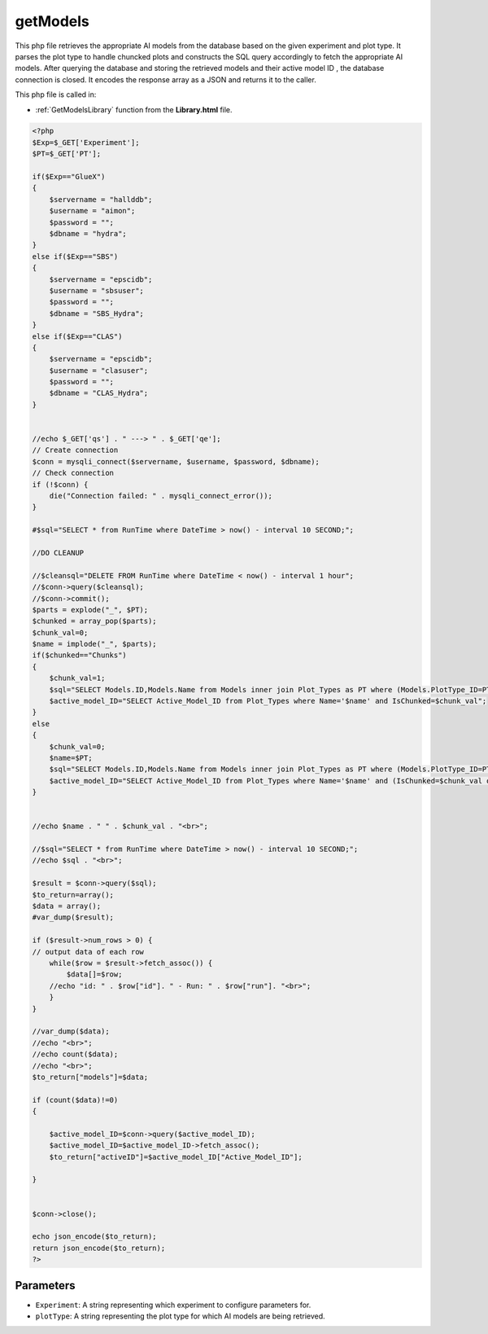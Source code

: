 .. _getModelsphp:

getModels
=========================

This php file retrieves the appropriate AI models from the database based on the given experiment and plot type. 
It parses the plot type to handle chuncked plots and constructs the SQL query accordingly to fetch the appropriate AI models. 
After querying the database and storing the retrieved models and their active model ID , the database connection is closed. 
It encodes the response array as a JSON and returns it to the caller.  

This php file is called in:

- :ref:`GetModelsLibrary` function from the **Library.html** file.

.. code-block:: php

    <?php
    $Exp=$_GET['Experiment'];
    $PT=$_GET['PT'];

    if($Exp=="GlueX")
    {
        $servername = "hallddb";
        $username = "aimon";
        $password = "";
        $dbname = "hydra";
    }
    else if($Exp=="SBS")
    {
        $servername = "epscidb";
        $username = "sbsuser";
        $password = "";
        $dbname = "SBS_Hydra"; 
    }
    else if($Exp=="CLAS")
    {
        $servername = "epscidb";
        $username = "clasuser";
        $password = "";
        $dbname = "CLAS_Hydra"; 
    }


    //echo $_GET['qs'] . " ---> " . $_GET['qe'];
    // Create connection
    $conn = mysqli_connect($servername, $username, $password, $dbname);
    // Check connection
    if (!$conn) {
        die("Connection failed: " . mysqli_connect_error());
    }

    #$sql="SELECT * from RunTime where DateTime > now() - interval 10 SECOND;";

    //DO CLEANUP

    //$cleansql="DELETE FROM RunTime where DateTime < now() - interval 1 hour";
    //$conn->query($cleansql);
    //$conn->commit();
    $parts = explode("_", $PT);
    $chunked = array_pop($parts);
    $chunk_val=0;
    $name = implode("_", $parts);
    if($chunked=="Chunks")
    {
        $chunk_val=1;
        $sql="SELECT Models.ID,Models.Name from Models inner join Plot_Types as PT where (Models.PlotType_ID=PT.ID and PT.Name='$name' and PT.IsChunked=$chunk_val) or (Models.ID=PT.Active_Model_ID and PT.Name='$name' and PT.IsChunked=$chunk_val)";
        $active_model_ID="SELECT Active_Model_ID from Plot_Types where Name='$name' and IsChunked=$chunk_val";
    }
    else
    {
        $chunk_val=0;
        $name=$PT;
        $sql="SELECT Models.ID,Models.Name from Models inner join Plot_Types as PT where (Models.PlotType_ID=PT.ID and PT.Name='$name' and (PT.IsChunked=$chunk_val or PT.IsChunked is NULL)) or (Models.ID=PT.Active_Model_ID and PT.Name='$name' and (PT.IsChunked=$chunk_val or PT.IsChunked is NULL))";
        $active_model_ID="SELECT Active_Model_ID from Plot_Types where Name='$name' and (IsChunked=$chunk_val or IsChunked is NULL)";
    }


    //echo $name . " " . $chunk_val . "<br>";

    //$sql="SELECT * from RunTime where DateTime > now() - interval 10 SECOND;";
    //echo $sql . "<br>";

    $result = $conn->query($sql);
    $to_return=array();
    $data = array();
    #var_dump($result);

    if ($result->num_rows > 0) {
    // output data of each row
        while($row = $result->fetch_assoc()) {
            $data[]=$row;
        //echo "id: " . $row["id"]. " - Run: " . $row["run"]. "<br>";
        }
    } 

    //var_dump($data);
    //echo "<br>";
    //echo count($data);
    //echo "<br>";
    $to_return["models"]=$data;

    if (count($data)!=0)
    {

        $active_model_ID=$conn->query($active_model_ID);
        $active_model_ID=$active_model_ID->fetch_assoc();
        $to_return["activeID"]=$active_model_ID["Active_Model_ID"];
        
    }


    $conn->close();

    echo json_encode($to_return);
    return json_encode($to_return);
    ?>

Parameters
~~~~~~~~~~~~~

- ``Experiment``: A string representing which experiment to configure parameters for.
- ``plotType``: A string representing the plot type for which AI models are being retrieved. 
